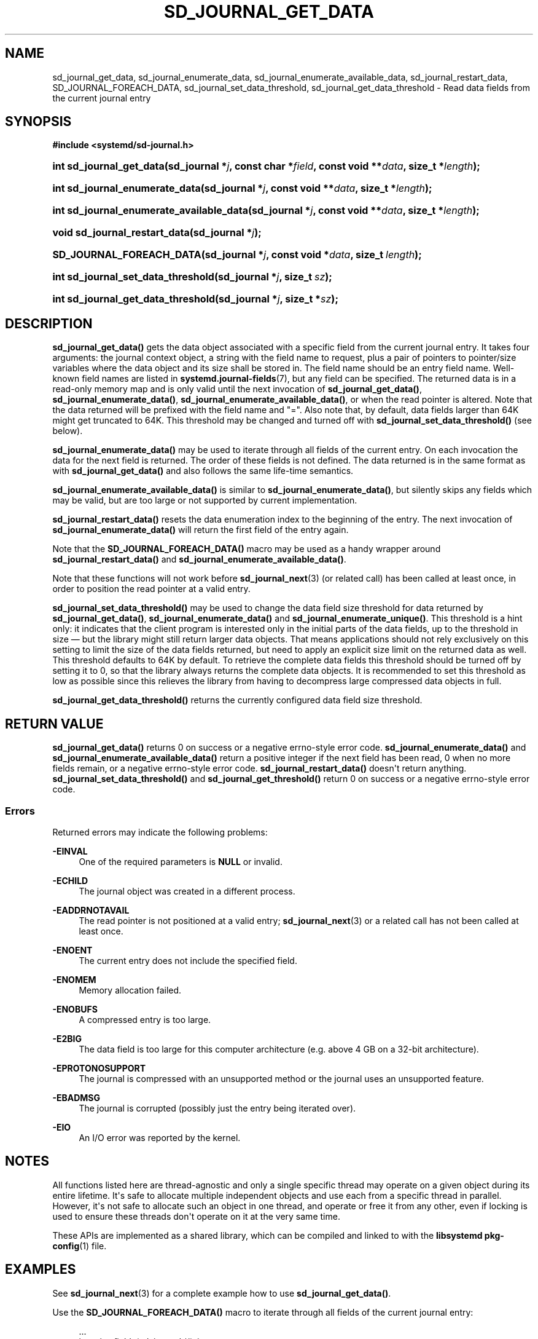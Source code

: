 '\" t
.TH "SD_JOURNAL_GET_DATA" "3" "" "systemd 251" "sd_journal_get_data"
.\" -----------------------------------------------------------------
.\" * Define some portability stuff
.\" -----------------------------------------------------------------
.\" ~~~~~~~~~~~~~~~~~~~~~~~~~~~~~~~~~~~~~~~~~~~~~~~~~~~~~~~~~~~~~~~~~
.\" http://bugs.debian.org/507673
.\" http://lists.gnu.org/archive/html/groff/2009-02/msg00013.html
.\" ~~~~~~~~~~~~~~~~~~~~~~~~~~~~~~~~~~~~~~~~~~~~~~~~~~~~~~~~~~~~~~~~~
.ie \n(.g .ds Aq \(aq
.el       .ds Aq '
.\" -----------------------------------------------------------------
.\" * set default formatting
.\" -----------------------------------------------------------------
.\" disable hyphenation
.nh
.\" disable justification (adjust text to left margin only)
.ad l
.\" -----------------------------------------------------------------
.\" * MAIN CONTENT STARTS HERE *
.\" -----------------------------------------------------------------
.SH "NAME"
sd_journal_get_data, sd_journal_enumerate_data, sd_journal_enumerate_available_data, sd_journal_restart_data, SD_JOURNAL_FOREACH_DATA, sd_journal_set_data_threshold, sd_journal_get_data_threshold \- Read data fields from the current journal entry
.SH "SYNOPSIS"
.sp
.ft B
.nf
#include <systemd/sd\-journal\&.h>
.fi
.ft
.HP \w'int\ sd_journal_get_data('u
.BI "int sd_journal_get_data(sd_journal\ *" "j" ", const\ char\ *" "field" ", const\ void\ **" "data" ", size_t\ *" "length" ");"
.HP \w'int\ sd_journal_enumerate_data('u
.BI "int sd_journal_enumerate_data(sd_journal\ *" "j" ", const\ void\ **" "data" ", size_t\ *" "length" ");"
.HP \w'int\ sd_journal_enumerate_available_data('u
.BI "int sd_journal_enumerate_available_data(sd_journal\ *" "j" ", const\ void\ **" "data" ", size_t\ *" "length" ");"
.HP \w'void\ sd_journal_restart_data('u
.BI "void sd_journal_restart_data(sd_journal\ *" "j" ");"
.HP \w'SD_JOURNAL_FOREACH_DATA('u
.BI "SD_JOURNAL_FOREACH_DATA(sd_journal\ *" "j" ", const\ void\ *" "data" ", size_t\ " "length" ");"
.HP \w'int\ sd_journal_set_data_threshold('u
.BI "int sd_journal_set_data_threshold(sd_journal\ *" "j" ", size_t\ " "sz" ");"
.HP \w'int\ sd_journal_get_data_threshold('u
.BI "int sd_journal_get_data_threshold(sd_journal\ *" "j" ", size_t\ *" "sz" ");"
.SH "DESCRIPTION"
.PP
\fBsd_journal_get_data()\fR
gets the data object associated with a specific field from the current journal entry\&. It takes four arguments: the journal context object, a string with the field name to request, plus a pair of pointers to pointer/size variables where the data object and its size shall be stored in\&. The field name should be an entry field name\&. Well\-known field names are listed in
\fBsystemd.journal-fields\fR(7), but any field can be specified\&. The returned data is in a read\-only memory map and is only valid until the next invocation of
\fBsd_journal_get_data()\fR,
\fBsd_journal_enumerate_data()\fR,
\fBsd_journal_enumerate_available_data()\fR, or when the read pointer is altered\&. Note that the data returned will be prefixed with the field name and
"="\&. Also note that, by default, data fields larger than 64K might get truncated to 64K\&. This threshold may be changed and turned off with
\fBsd_journal_set_data_threshold()\fR
(see below)\&.
.PP
\fBsd_journal_enumerate_data()\fR
may be used to iterate through all fields of the current entry\&. On each invocation the data for the next field is returned\&. The order of these fields is not defined\&. The data returned is in the same format as with
\fBsd_journal_get_data()\fR
and also follows the same life\-time semantics\&.
.PP
\fBsd_journal_enumerate_available_data()\fR
is similar to
\fBsd_journal_enumerate_data()\fR, but silently skips any fields which may be valid, but are too large or not supported by current implementation\&.
.PP
\fBsd_journal_restart_data()\fR
resets the data enumeration index to the beginning of the entry\&. The next invocation of
\fBsd_journal_enumerate_data()\fR
will return the first field of the entry again\&.
.PP
Note that the
\fBSD_JOURNAL_FOREACH_DATA()\fR
macro may be used as a handy wrapper around
\fBsd_journal_restart_data()\fR
and
\fBsd_journal_enumerate_available_data()\fR\&.
.PP
Note that these functions will not work before
\fBsd_journal_next\fR(3)
(or related call) has been called at least once, in order to position the read pointer at a valid entry\&.
.PP
\fBsd_journal_set_data_threshold()\fR
may be used to change the data field size threshold for data returned by
\fBsd_journal_get_data()\fR,
\fBsd_journal_enumerate_data()\fR
and
\fBsd_journal_enumerate_unique()\fR\&. This threshold is a hint only: it indicates that the client program is interested only in the initial parts of the data fields, up to the threshold in size \(em but the library might still return larger data objects\&. That means applications should not rely exclusively on this setting to limit the size of the data fields returned, but need to apply an explicit size limit on the returned data as well\&. This threshold defaults to 64K by default\&. To retrieve the complete data fields this threshold should be turned off by setting it to 0, so that the library always returns the complete data objects\&. It is recommended to set this threshold as low as possible since this relieves the library from having to decompress large compressed data objects in full\&.
.PP
\fBsd_journal_get_data_threshold()\fR
returns the currently configured data field size threshold\&.
.SH "RETURN VALUE"
.PP
\fBsd_journal_get_data()\fR
returns 0 on success or a negative errno\-style error code\&.
\fBsd_journal_enumerate_data()\fR
and
\fBsd_journal_enumerate_available_data()\fR
return a positive integer if the next field has been read, 0 when no more fields remain, or a negative errno\-style error code\&.
\fBsd_journal_restart_data()\fR
doesn\*(Aqt return anything\&.
\fBsd_journal_set_data_threshold()\fR
and
\fBsd_journal_get_threshold()\fR
return 0 on success or a negative errno\-style error code\&.
.SS "Errors"
.PP
Returned errors may indicate the following problems:
.PP
\fB\-EINVAL\fR
.RS 4
One of the required parameters is
\fBNULL\fR
or invalid\&.
.RE
.PP
\fB\-ECHILD\fR
.RS 4
The journal object was created in a different process\&.
.RE
.PP
\fB\-EADDRNOTAVAIL\fR
.RS 4
The read pointer is not positioned at a valid entry;
\fBsd_journal_next\fR(3)
or a related call has not been called at least once\&.
.RE
.PP
\fB\-ENOENT\fR
.RS 4
The current entry does not include the specified field\&.
.RE
.PP
\fB\-ENOMEM\fR
.RS 4
Memory allocation failed\&.
.RE
.PP
\fB\-ENOBUFS\fR
.RS 4
A compressed entry is too large\&.
.RE
.PP
\fB\-E2BIG\fR
.RS 4
The data field is too large for this computer architecture (e\&.g\&. above 4 GB on a 32\-bit architecture)\&.
.RE
.PP
\fB\-EPROTONOSUPPORT\fR
.RS 4
The journal is compressed with an unsupported method or the journal uses an unsupported feature\&.
.RE
.PP
\fB\-EBADMSG\fR
.RS 4
The journal is corrupted (possibly just the entry being iterated over)\&.
.RE
.PP
\fB\-EIO\fR
.RS 4
An I/O error was reported by the kernel\&.
.RE
.SH "NOTES"
.PP
All functions listed here are thread\-agnostic and only a single specific thread may operate on a given object during its entire lifetime\&. It\*(Aqs safe to allocate multiple independent objects and use each from a specific thread in parallel\&. However, it\*(Aqs not safe to allocate such an object in one thread, and operate or free it from any other, even if locking is used to ensure these threads don\*(Aqt operate on it at the very same time\&.
.PP
These APIs are implemented as a shared library, which can be compiled and linked to with the
\fBlibsystemd\fR\ \&\fBpkg-config\fR(1)
file\&.
.SH "EXAMPLES"
.PP
See
\fBsd_journal_next\fR(3)
for a complete example how to use
\fBsd_journal_get_data()\fR\&.
.PP
Use the
\fBSD_JOURNAL_FOREACH_DATA()\fR
macro to iterate through all fields of the current journal entry:
.sp
.if n \{\
.RS 4
.\}
.nf
\&...
int print_fields(sd_journal *j) {
  const void *data;
  size_t length;
  SD_JOURNAL_FOREACH_DATA(j, data, length)
    printf("%\&.*s\en", (int) length, data);
}
\&...
.fi
.if n \{\
.RE
.\}
.SH "SEE ALSO"
.PP
\fBsystemd\fR(1),
\fBsystemd.journal-fields\fR(7),
\fBsd-journal\fR(3),
\fBsd_journal_open\fR(3),
\fBsd_journal_next\fR(3),
\fBsd_journal_get_realtime_usec\fR(3),
\fBsd_journal_query_unique\fR(3)

